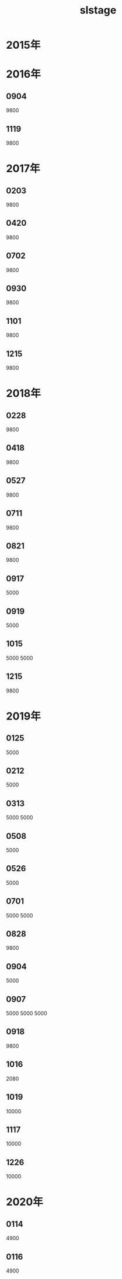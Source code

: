 #+TITLE: slstage
* 2015年
* 2016年
** 0904
9800
** 1119
9800

* 2017年
** 0203
9800
** 0420
9800
** 0702
9800
** 0930
9800
** 1101
9800
** 1215
9800
* 2018年
** 0228
9800
** 0418
9800
** 0527
9800
** 0711
9800
** 0821
9800
** 0917
5000
** 0919
5000
** 1015
5000
5000
** 1215
9800
* 2019年
** 0125
5000
** 0212
5000
** 0313
5000
5000
** 0508
5000
** 0526
5000
** 0701
5000
5000
** 0828
9800
** 0904
5000
** 0907
5000
5000
5000
** 0918
9800
** 1016
2080
** 1019
10000
** 1117
10000
** 1226
10000
* 2020年
** 0114
4900
** 0116
4900

